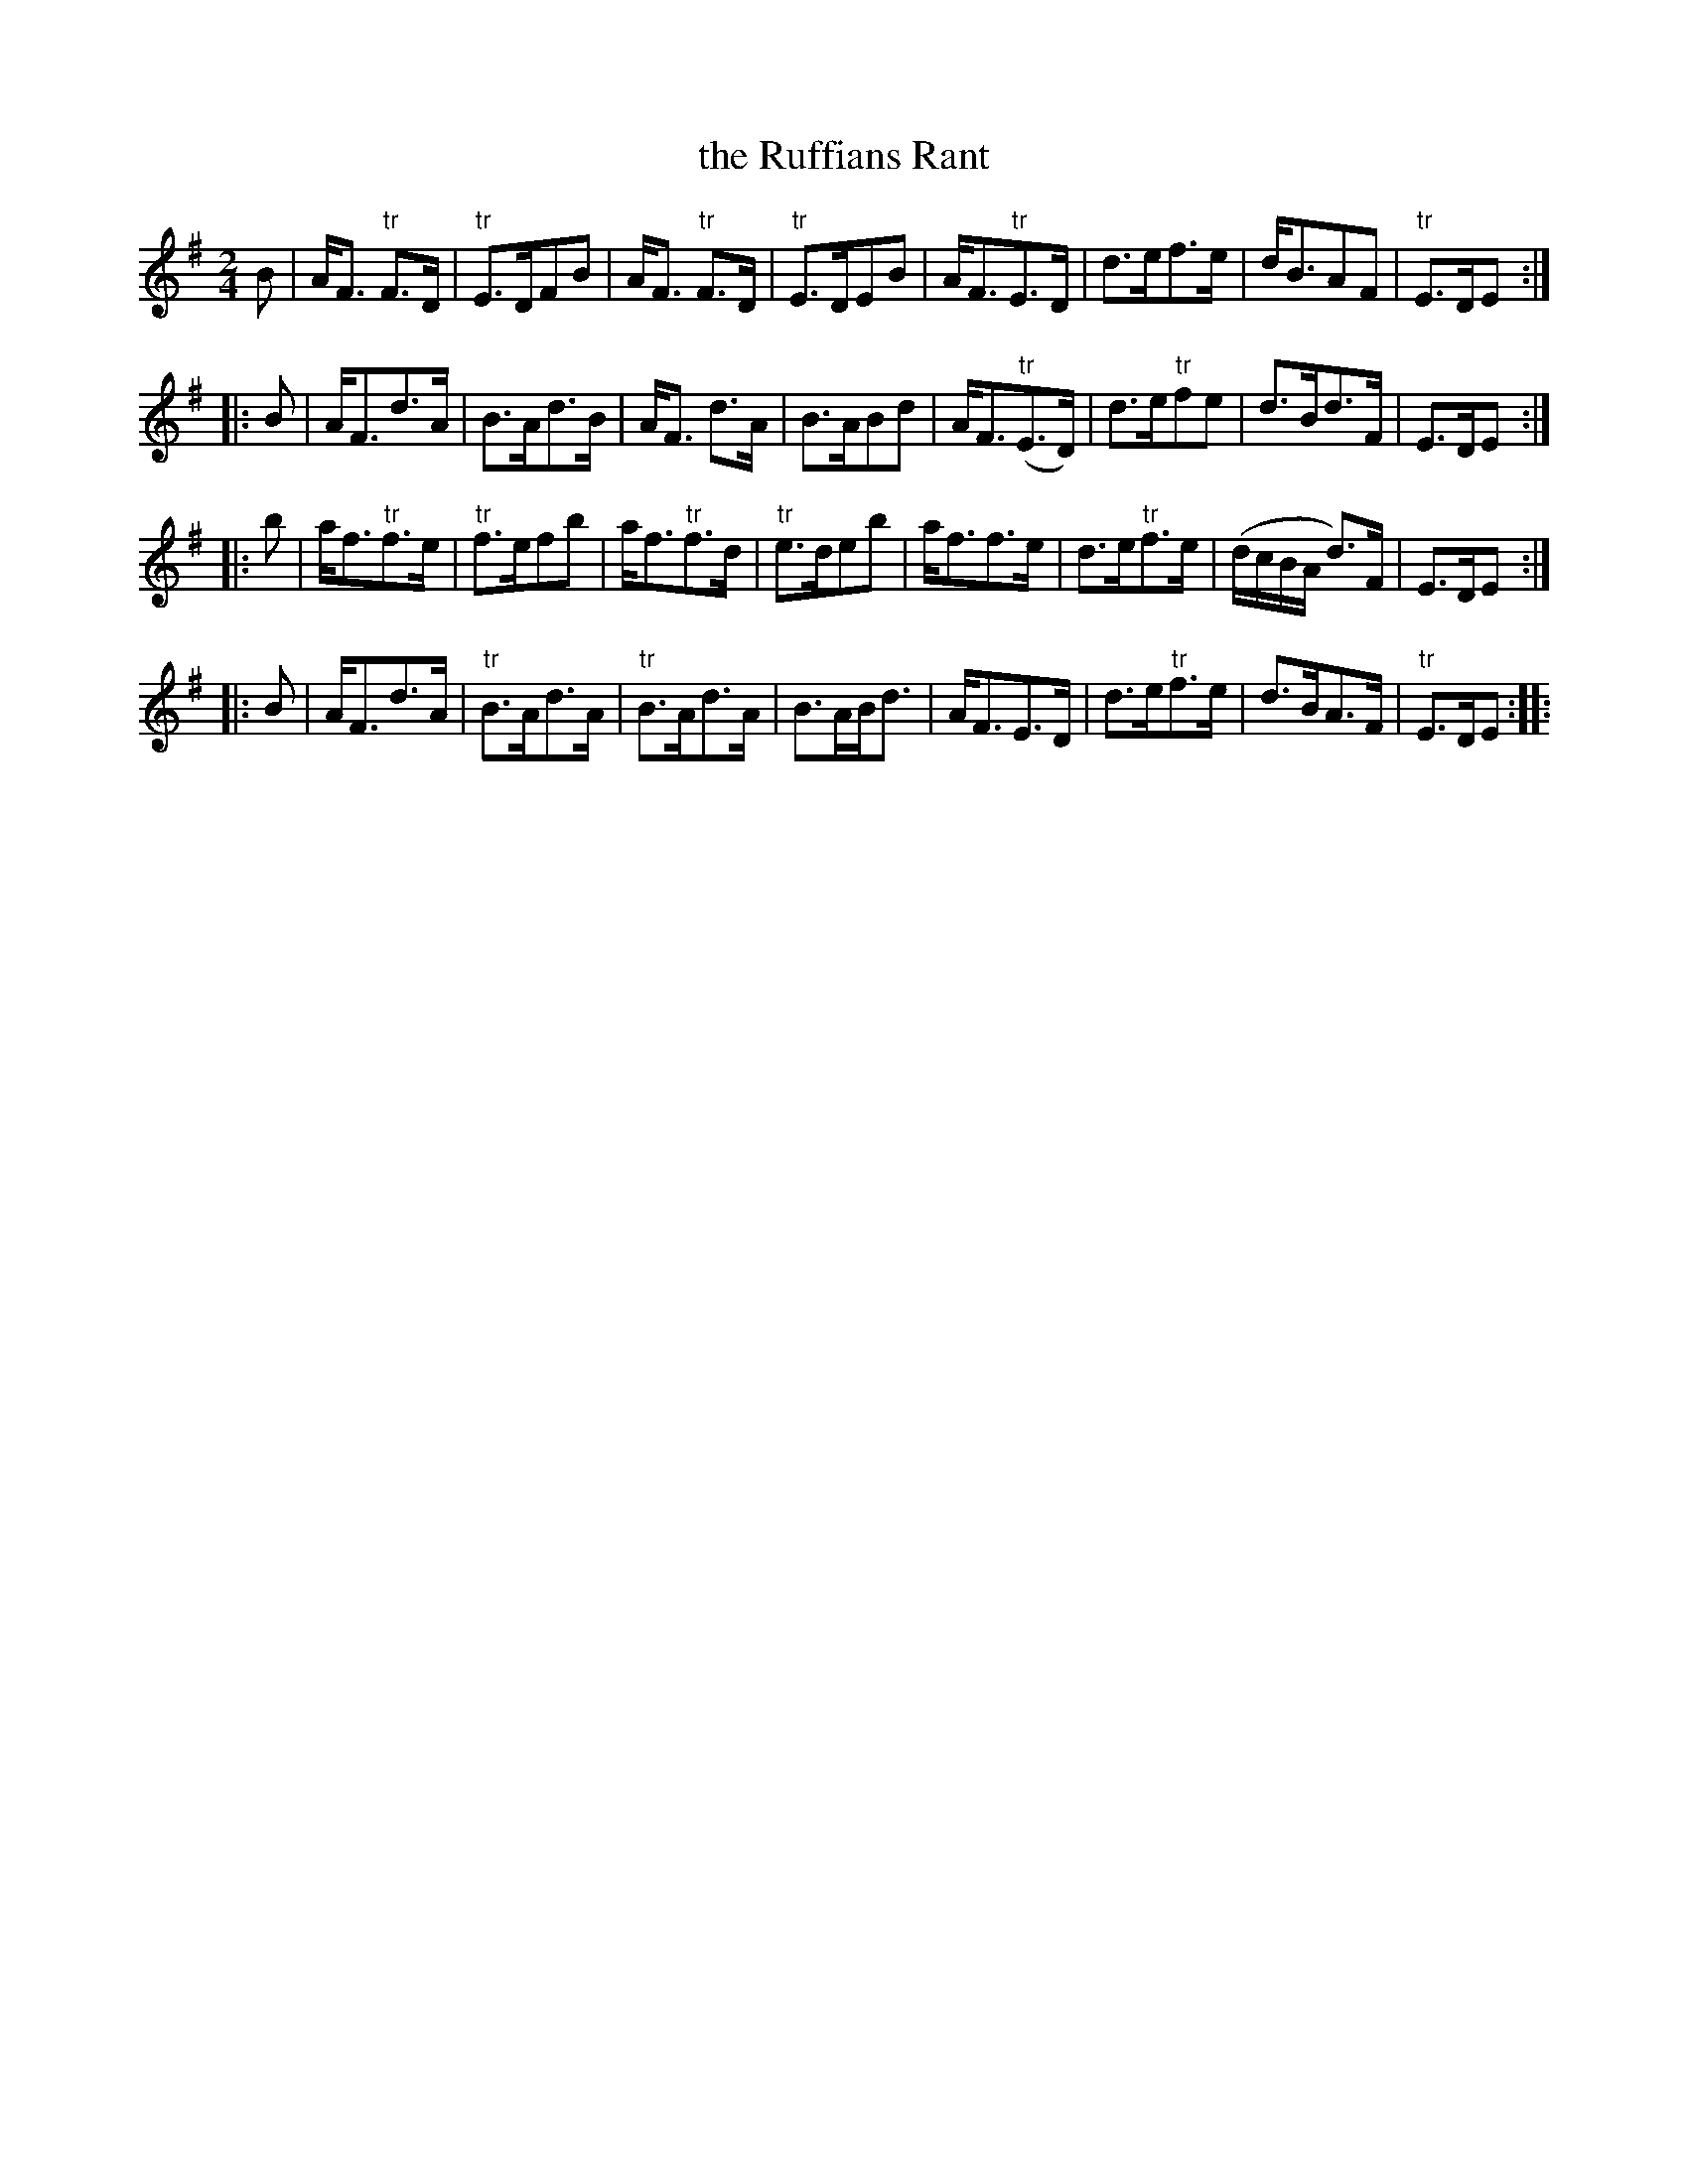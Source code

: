 X: 1
T:the Ruffians Rant
M:2/4
R:Strathspey
L:1/8
K:Em
B|\
A<F "tr"F>D| "tr"E>DFB| A<F "tr"F>D| "tr"E>DEB|\
A<F"tr"E>D| d>ef>e| d<BAF| "tr"E>DE::
B|\
A<Fd>A| B>Ad>B| A<F d>A| B>ABd|\
A<F("tr"E>D)| d>e"tr"fe| d>Bd>F| E>DE::
b|\
a<f"tr"f>e| "tr"f>efb| a<f"tr"f>d| "tr"e>deb|\
a<ff>e| d>e"tr"f>e| (d/c/B/A/ d3/)F/| E>DE::
B|\
A<Fd>A| "tr"B>Ad>A| "tr"B>Ad>A| B>AB<d|\
A<FE>D| d>e"tr"f>e| d>BA>F| "tr"E>DE::
